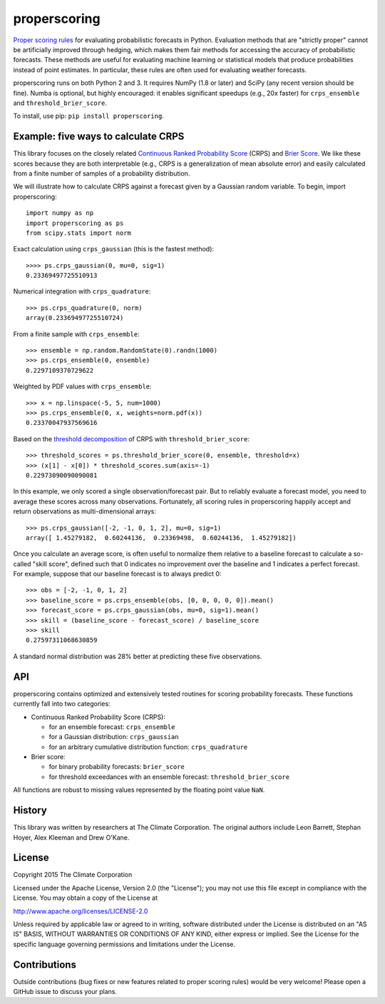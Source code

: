properscoring
=============

.. image:: https://travis-ci.org/TheClimateCorporation/properscoring.svg?branch=master
    :target: https://travis-ci.org/TheClimateCorporation/properscoring

.. highlight:: python

`Proper scoring rules`_ for evaluating probabilistic forecasts in Python.
Evaluation methods that are "strictly proper" cannot be artificially improved
through hedging, which makes them fair methods for accessing the accuracy of
probabilistic forecasts. These methods are useful for evaluating machine
learning or statistical models that produce probabilities instead of point
estimates. In particular, these rules are often used for evaluating weather
forecasts.

.. _Proper scoring rules: https://www.stat.washington.edu/raftery/Research/PDF/Gneiting2007jasa.pdf

properscoring runs on both Python 2 and 3. It requires NumPy (1.8 or
later) and SciPy (any recent version should be fine). Numba is optional,
but highly encouraged: it enables significant speedups (e.g., 20x faster)
for ``crps_ensemble`` and ``threshold_brier_score``.

To install, use pip: ``pip install properscoring``.

Example: five ways to calculate CRPS
------------------------------------

This library focuses on the closely related
`Continuous Ranked Probability Score`_ (CRPS) and `Brier Score`_. We like
these scores because they are both interpretable (e.g., CRPS is a
generalization of mean absolute error) and easily calculated from a finite
number of samples of a probability distribution.

.. _Continuous Ranked Probability Score: https://web.archive.org/web/20161102094610/http://www.eumetcal.org/resources/ukmeteocal/verification/www/english/msg/ver_prob_forec/uos3b/uos3b_ko1.htm
.. _Brier score: https://en.wikipedia.org/wiki/Brier_score

We will illustrate how to calculate CRPS against a forecast given by a
Gaussian random variable. To begin, import properscoring::

    import numpy as np
    import properscoring as ps
    from scipy.stats import norm

Exact calculation using ``crps_gaussian`` (this is the fastest method)::

    >>>> ps.crps_gaussian(0, mu=0, sig=1)
    0.23369497725510913

Numerical integration with ``crps_quadrature``::

    >>> ps.crps_quadrature(0, norm)
    array(0.23369497725510724)

From a finite sample with ``crps_ensemble``::

    >>> ensemble = np.random.RandomState(0).randn(1000)
    >>> ps.crps_ensemble(0, ensemble)
    0.2297109370729622

Weighted by PDF values with ``crps_ensemble``::

    >>> x = np.linspace(-5, 5, num=1000)
    >>> ps.crps_ensemble(0, x, weights=norm.pdf(x))
    0.23370047937569616

Based on the `threshold decomposition`_ of CRPS with
``threshold_brier_score``::

    >>> threshold_scores = ps.threshold_brier_score(0, ensemble, threshold=x)
    >>> (x[1] - x[0]) * threshold_scores.sum(axis=-1)
    0.22973090090090081

.. _threshold decomposition: https://www.stat.washington.edu/research/reports/2008/tr533.pdf

In this example, we only scored a single observation/forecast pair. But
to reliably evaluate a forecast model, you need to average these scores across
many observations. Fortunately, all scoring rules in properscoring happily
accept and return observations as multi-dimensional arrays::

    >>> ps.crps_gaussian([-2, -1, 0, 1, 2], mu=0, sig=1)
    array([ 1.45279182,  0.60244136,  0.23369498,  0.60244136,  1.45279182])

Once you calculate an average score, is often useful to normalize them
relative to a baseline forecast to calculate a so-called "skill score",
defined such that 0 indicates no improvement over the baseline and 1
indicates a perfect forecast. For example, suppose that our baseline
forecast is to always predict 0::

    >>> obs = [-2, -1, 0, 1, 2]
    >>> baseline_score = ps.crps_ensemble(obs, [0, 0, 0, 0, 0]).mean()
    >>> forecast_score = ps.crps_gaussian(obs, mu=0, sig=1).mean()
    >>> skill = (baseline_score - forecast_score) / baseline_score
    >>> skill
    0.27597311068630859

A standard normal distribution was 28% better at predicting these five
observations.

API
---

properscoring contains optimized and extensively tested routines for
scoring probability forecasts. These functions currently fall into two
categories:

* Continuous Ranked Probability Score (CRPS):

  - for an ensemble forecast: ``crps_ensemble``
  - for a Gaussian distribution: ``crps_gaussian``
  - for an arbitrary cumulative distribution function: ``crps_quadrature``

* Brier score:

  - for binary probability forecasts: ``brier_score``
  - for threshold exceedances with an ensemble forecast: ``threshold_brier_score``

All functions are robust to missing values represented by the floating
point value ``NaN``.

History
-------

This library was written by researchers at The Climate Corporation. The
original authors include Leon Barrett, Stephan Hoyer, Alex Kleeman and
Drew O'Kane.

License
-------

Copyright 2015 The Climate Corporation

Licensed under the Apache License, Version 2.0 (the "License");
you may not use this file except in compliance with the License.
You may obtain a copy of the License at

http://www.apache.org/licenses/LICENSE-2.0

Unless required by applicable law or agreed to in writing, software
distributed under the License is distributed on an "AS IS" BASIS,
WITHOUT WARRANTIES OR CONDITIONS OF ANY KIND, either express or implied.
See the License for the specific language governing permissions and
limitations under the License.

Contributions
-------------

Outside contributions (bug fixes or new features related to proper scoring
rules) would be very welcome! Please open a GitHub issue to discuss your
plans.
